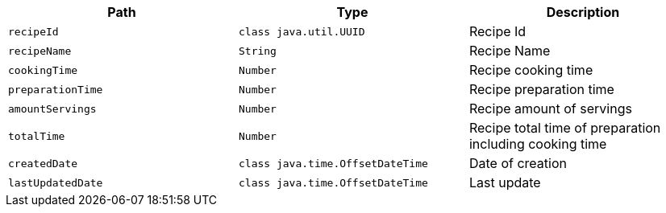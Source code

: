|===
|Path|Type|Description

|`+recipeId+`
|`+class java.util.UUID+`
|Recipe Id

|`+recipeName+`
|`+String+`
|Recipe Name

|`+cookingTime+`
|`+Number+`
|Recipe cooking time

|`+preparationTime+`
|`+Number+`
|Recipe preparation time

|`+amountServings+`
|`+Number+`
|Recipe amount of servings

|`+totalTime+`
|`+Number+`
|Recipe total time of preparation including cooking time

|`+createdDate+`
|`+class java.time.OffsetDateTime+`
|Date of creation

|`+lastUpdatedDate+`
|`+class java.time.OffsetDateTime+`
|Last update

|===